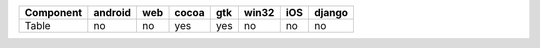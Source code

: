 .. table:: 

    +---------+-------+---+-----+---+-----+---+------+
    |Component|android|web|cocoa|gtk|win32|iOS|django|
    +=========+=======+===+=====+===+=====+===+======+
    |Table    |no     |no |yes  |yes|no   |no |no    |
    +---------+-------+---+-----+---+-----+---+------+
